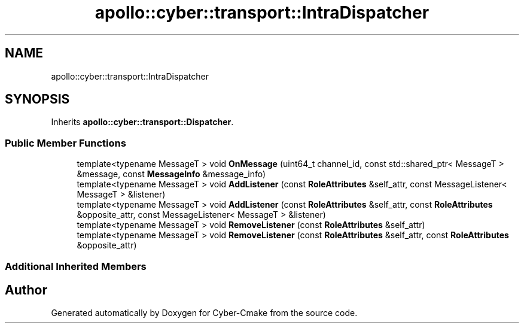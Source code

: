 .TH "apollo::cyber::transport::IntraDispatcher" 3 "Sun Sep 3 2023" "Version 8.0" "Cyber-Cmake" \" -*- nroff -*-
.ad l
.nh
.SH NAME
apollo::cyber::transport::IntraDispatcher
.SH SYNOPSIS
.br
.PP
.PP
Inherits \fBapollo::cyber::transport::Dispatcher\fP\&.
.SS "Public Member Functions"

.in +1c
.ti -1c
.RI "template<typename MessageT > void \fBOnMessage\fP (uint64_t channel_id, const std::shared_ptr< MessageT > &message, const \fBMessageInfo\fP &message_info)"
.br
.ti -1c
.RI "template<typename MessageT > void \fBAddListener\fP (const \fBRoleAttributes\fP &self_attr, const MessageListener< MessageT > &listener)"
.br
.ti -1c
.RI "template<typename MessageT > void \fBAddListener\fP (const \fBRoleAttributes\fP &self_attr, const \fBRoleAttributes\fP &opposite_attr, const MessageListener< MessageT > &listener)"
.br
.ti -1c
.RI "template<typename MessageT > void \fBRemoveListener\fP (const \fBRoleAttributes\fP &self_attr)"
.br
.ti -1c
.RI "template<typename MessageT > void \fBRemoveListener\fP (const \fBRoleAttributes\fP &self_attr, const \fBRoleAttributes\fP &opposite_attr)"
.br
.in -1c
.SS "Additional Inherited Members"


.SH "Author"
.PP 
Generated automatically by Doxygen for Cyber-Cmake from the source code\&.
